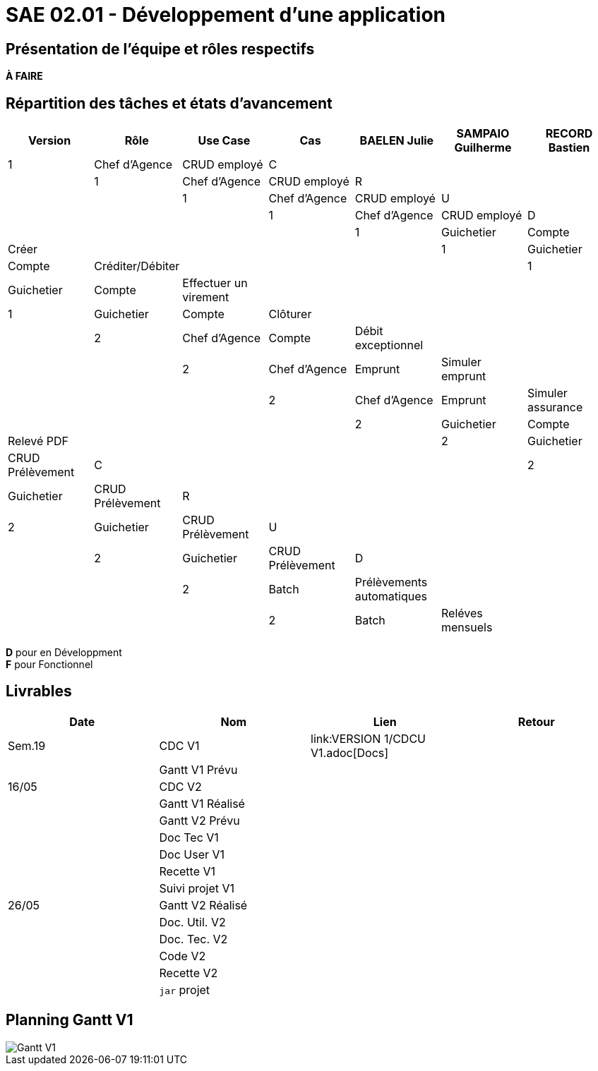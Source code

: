 = SAE 02.01 - Développement d'une application

== Présentation de l'équipe et rôles respectifs

*À FAIRE*

== Répartition des tâches et états d'avancement
[%header,cols=7*]
|===
|Version  |Rôle           |Use Case           |Cas                    |BAELEN Julie       |SAMPAIO Guilherme  |RECORD Bastien
|1        |Chef d’Agence  |CRUD employé       |C                      | | | |
|1        |Chef d’Agence  |CRUD employé       |R                      | | | |
|1        |Chef d’Agence  |CRUD employé       |U                      | | | |
|1        |Chef d’Agence  |CRUD employé       |D                      | | | |
|1        |Guichetier     | Compte            |Créer                  || | | 
|1        |Guichetier     | Compte            |Créditer/Débiter       || | | 
|1        |Guichetier     | Compte            | Effectuer un virement || | | 
|1        |Guichetier     | Compte            | Clôturer              || | | 
|2        |Chef d’Agence  | Compte            | Débit exceptionnel    || | | 
|2        |Chef d’Agence  | Emprunt           | Simuler emprunt       || | | 
|2        |Chef d’Agence  | Emprunt           | Simuler assurance     || | | 
|2        |Guichetier     | Compte            | Relevé PDF            || | | 
|2        |Guichetier     | CRUD Prélèvement  | C                     || | | 
|2        |Guichetier     | CRUD Prélèvement  | R                     || | | 
|2        |Guichetier     | CRUD Prélèvement  | U                     || | | 
|2        |Guichetier     | CRUD Prélèvement  | D                     || | | 
|2        |Batch          | Prélèvements automatiques                 | || | | 
|2        |Batch          | Reléves mensuels                          | || | | 
|===

*D* pour en Développment +
*F* pour Fonctionnel


== Livrables
[%header,cols=4*]
|===
|Date       |Nom                |Lien                                       |Retour
| Sem.19    |CDC V1             | link:VERSION 1/CDCU V1.adoc[Docs] |
|           |Gantt V1 Prévu     |                   |
| 16/05     |CDC V2             |                   |
|           |Gantt V1 Réalisé   |                   |
|           |Gantt V2 Prévu     |                   |     
|           |Doc Tec V1         |                   |    
|           |Doc User V1        |                   |
|           |Recette V1         |                   | 
|           |Suivi projet V1    |                   | 
| 26/05     |Gantt V2 Réalisé   |                   | 
|           |Doc. Util. V2      |                   |         
|           |Doc. Tec. V2       |                   |     
|           |Code V2            |                   | 
|           |Recette V2         |                   | 
|           |`jar` projet       |                   | 
|===

== Planning Gantt V1

image::VERSION 1/Gantt V1.png[]
